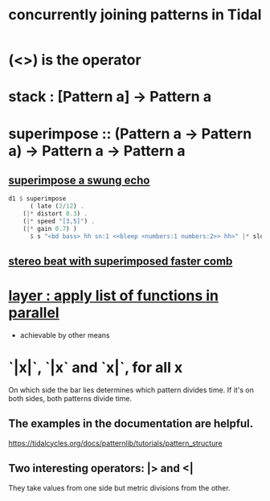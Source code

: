 :PROPERTIES:
:ID:       562d6768-0321-4cfa-9a3a-4c581b3ed6a5
:END:
#+title: concurrently joining patterns in Tidal
* (<>) is the operator
* stack : [Pattern a] -> Pattern a
* superimpose :: (Pattern a -> Pattern a) -> Pattern a -> Pattern a
** [[id:840a9c58-8c07-46ba-a37f-efeb4cb0821e][superimpose a swung echo]]
#+BEGIN_SRC haskell
d1 $ superimpose
      ( late (2/12) .
	(|* distort 0.3) .
	(|* speed "[3,5]") .
	(|* gain 0.7) )
      $ s "<bd bass> hh sn:1 <<bleep <numbers:1 numbers:2>> hh>" |* slow 16 (speed "[1!3 0.8] [0.7 0.6]")
#+END_SRC
** [[id:32c6eb9f-73f8-4ddf-bd20-66fb3b63d4a5][stereo beat with superimposed faster comb]]
* [[id:2449b5d4-3e7f-434c-ac4b-b033f3306bf9][layer : apply list of functions in parallel]]
  * achievable by other means
* `|x|`, `|x` and `x|`, for all x
  On which side the bar lies determines which pattern divides time.
  If it's on both sides, both patterns divide time.
** The examples in the documentation are helpful.
   https://tidalcycles.org/docs/patternlib/tutorials/pattern_structure
** Two interesting operators: |> and <|
   They take values from one side but metric divisions from the other.
